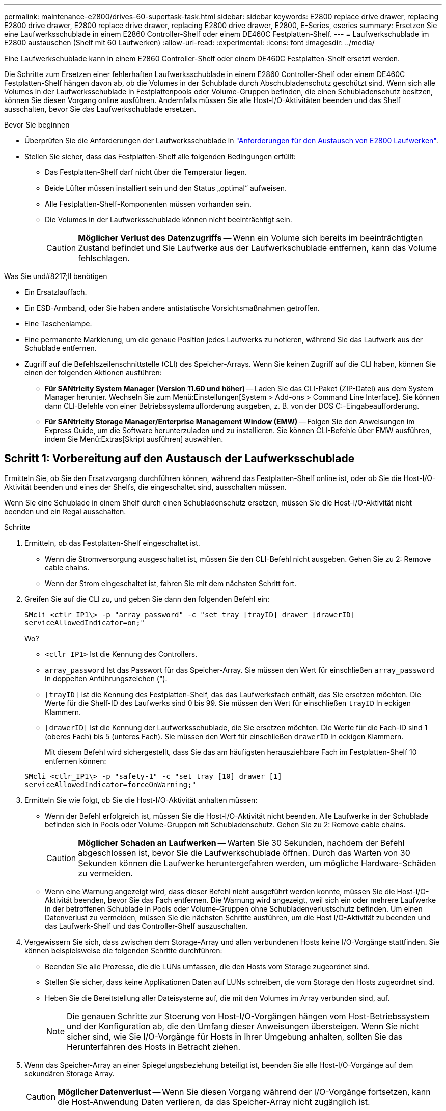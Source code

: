 ---
permalink: maintenance-e2800/drives-60-supertask-task.html 
sidebar: sidebar 
keywords: E2800 replace drive drawer, replacing E2800 drive drawer, E2800 replace drive drawer, replacing E2800 drive drawer, E2800, E-Series, eseries 
summary: Ersetzen Sie eine Laufwerksschublade in einem E2860 Controller-Shelf oder einem DE460C Festplatten-Shelf. 
---
= Laufwerkschublade im E2800 austauschen (Shelf mit 60 Laufwerken)
:allow-uri-read: 
:experimental: 
:icons: font
:imagesdir: ../media/


[role="lead"]
Eine Laufwerkschublade kann in einem E2860 Controller-Shelf oder einem DE460C Festplatten-Shelf ersetzt werden.

Die Schritte zum Ersetzen einer fehlerhaften Laufwerksschublade in einem E2860 Controller-Shelf oder einem DE460C Festplatten-Shelf hängen davon ab, ob die Volumes in der Schublade durch Abschubladenschutz geschützt sind. Wenn sich alle Volumes in der Laufwerksschublade in Festplattenpools oder Volume-Gruppen befinden, die einen Schubladenschutz besitzen, können Sie diesen Vorgang online ausführen. Andernfalls müssen Sie alle Host-I/O-Aktivitäten beenden und das Shelf ausschalten, bevor Sie das Laufwerkschublade ersetzen.

.Bevor Sie beginnen
* Überprüfen Sie die Anforderungen der Laufwerksschublade in link:drives-overview-supertask-concept.html["Anforderungen für den Austausch von E2800 Laufwerken"].
* Stellen Sie sicher, dass das Festplatten-Shelf alle folgenden Bedingungen erfüllt:
+
** Das Festplatten-Shelf darf nicht über die Temperatur liegen.
** Beide Lüfter müssen installiert sein und den Status „optimal“ aufweisen.
** Alle Festplatten-Shelf-Komponenten müssen vorhanden sein.
** Die Volumes in der Laufwerksschublade können nicht beeinträchtigt sein.
+

CAUTION: *Möglicher Verlust des Datenzugriffs* -- Wenn ein Volume sich bereits im beeinträchtigten Zustand befindet und Sie Laufwerke aus der Laufwerkschublade entfernen, kann das Volume fehlschlagen.





.Was Sie und#8217;ll benötigen
* Ein Ersatzlauffach.
* Ein ESD-Armband, oder Sie haben andere antistatische Vorsichtsmaßnahmen getroffen.
* Eine Taschenlampe.
* Eine permanente Markierung, um die genaue Position jedes Laufwerks zu notieren, während Sie das Laufwerk aus der Schublade entfernen.
* Zugriff auf die Befehlszeilenschnittstelle (CLI) des Speicher-Arrays. Wenn Sie keinen Zugriff auf die CLI haben, können Sie einen der folgenden Aktionen ausführen:
+
** *Für SANtricity System Manager (Version 11.60 und höher)* -- Laden Sie das CLI-Paket (ZIP-Datei) aus dem System Manager herunter. Wechseln Sie zum Menü:Einstellungen[System > Add-ons > Command Line Interface]. Sie können dann CLI-Befehle von einer Betriebssystemaufforderung ausgeben, z. B. von der DOS C:-Eingabeaufforderung.
** *Für SANtricity Storage Manager/Enterprise Management Window (EMW)* -- Folgen Sie den Anweisungen im Express Guide, um die Software herunterzuladen und zu installieren. Sie können CLI-Befehle über EMW ausführen, indem Sie Menü:Extras[Skript ausführen] auswählen.






== Schritt 1: Vorbereitung auf den Austausch der Laufwerksschublade

Ermitteln Sie, ob Sie den Ersatzvorgang durchführen können, während das Festplatten-Shelf online ist, oder ob Sie die Host-I/O-Aktivität beenden und eines der Shelfs, die eingeschaltet sind, ausschalten müssen.

Wenn Sie eine Schublade in einem Shelf durch einen Schubladenschutz ersetzen, müssen Sie die Host-I/O-Aktivität nicht beenden und ein Regal ausschalten.

.Schritte
. Ermitteln, ob das Festplatten-Shelf eingeschaltet ist.
+
** Wenn die Stromversorgung ausgeschaltet ist, müssen Sie den CLI-Befehl nicht ausgeben. Gehen Sie zu  2: Remove cable chains.
** Wenn der Strom eingeschaltet ist, fahren Sie mit dem nächsten Schritt fort.


. Greifen Sie auf die CLI zu, und geben Sie dann den folgenden Befehl ein:
+
[listing]
----
SMcli <ctlr_IP1\> -p "array_password" -c "set tray [trayID] drawer [drawerID]
serviceAllowedIndicator=on;"
----
+
Wo?

+
** `<ctlr_IP1>` Ist die Kennung des Controllers.
**  `array_password` Ist das Passwort für das Speicher-Array. Sie müssen den Wert für einschließen `array_password` In doppelten Anführungszeichen (").
** `[trayID]` Ist die Kennung des Festplatten-Shelf, das das Laufwerksfach enthält, das Sie ersetzen möchten. Die Werte für die Shelf-ID des Laufwerks sind 0 bis 99. Sie müssen den Wert für einschließen `trayID` In eckigen Klammern.
** `[drawerID]` Ist die Kennung der Laufwerksschublade, die Sie ersetzen möchten. Die Werte für die Fach-ID sind 1 (oberes Fach) bis 5 (unteres Fach). Sie müssen den Wert für einschließen `drawerID` In eckigen Klammern.
+
Mit diesem Befehl wird sichergestellt, dass Sie das am häufigsten herausziehbare Fach im Festplatten-Shelf 10 entfernen können:



+
[listing]
----
SMcli <ctlr_IP1\> -p "safety-1" -c "set tray [10] drawer [1]
serviceAllowedIndicator=forceOnWarning;"
----
. Ermitteln Sie wie folgt, ob Sie die Host-I/O-Aktivität anhalten müssen:
+
** Wenn der Befehl erfolgreich ist, müssen Sie die Host-I/O-Aktivität nicht beenden. Alle Laufwerke in der Schublade befinden sich in Pools oder Volume-Gruppen mit Schubladenschutz. Gehen Sie zu  2: Remove cable chains.
+

CAUTION: *Möglicher Schaden an Laufwerken* -- Warten Sie 30 Sekunden, nachdem der Befehl abgeschlossen ist, bevor Sie die Laufwerkschublade öffnen. Durch das Warten von 30 Sekunden können die Laufwerke heruntergefahren werden, um mögliche Hardware-Schäden zu vermeiden.

** Wenn eine Warnung angezeigt wird, dass dieser Befehl nicht ausgeführt werden konnte, müssen Sie die Host-I/O-Aktivität beenden, bevor Sie das Fach entfernen. Die Warnung wird angezeigt, weil sich ein oder mehrere Laufwerke in der betroffenen Schublade in Pools oder Volume-Gruppen ohne Schubladenverlustschutz befinden. Um einen Datenverlust zu vermeiden, müssen Sie die nächsten Schritte ausführen, um die Host I/O-Aktivität zu beenden und das Laufwerk-Shelf und das Controller-Shelf auszuschalten.


. Vergewissern Sie sich, dass zwischen dem Storage-Array und allen verbundenen Hosts keine I/O-Vorgänge stattfinden. Sie können beispielsweise die folgenden Schritte durchführen:
+
** Beenden Sie alle Prozesse, die die LUNs umfassen, die den Hosts vom Storage zugeordnet sind.
** Stellen Sie sicher, dass keine Applikationen Daten auf LUNs schreiben, die vom Storage den Hosts zugeordnet sind.
** Heben Sie die Bereitstellung aller Dateisysteme auf, die mit den Volumes im Array verbunden sind, auf.
+

NOTE: Die genauen Schritte zur Stoerung von Host-I/O-Vorgängen hängen vom Host-Betriebssystem und der Konfiguration ab, die den Umfang dieser Anweisungen übersteigen. Wenn Sie nicht sicher sind, wie Sie I/O-Vorgänge für Hosts in Ihrer Umgebung anhalten, sollten Sie das Herunterfahren des Hosts in Betracht ziehen.



. Wenn das Speicher-Array an einer Spiegelungsbeziehung beteiligt ist, beenden Sie alle Host-I/O-Vorgänge auf dem sekundären Storage Array.
+

CAUTION: *Möglicher Datenverlust* -- Wenn Sie diesen Vorgang während der I/O-Vorgänge fortsetzen, kann die Host-Anwendung Daten verlieren, da das Speicher-Array nicht zugänglich ist.

. Warten Sie, bis alle Daten im Cache-Speicher auf die Laufwerke geschrieben werden.
+
Die grüne LED „Cache aktiv“ auf der Rückseite jedes Controllers leuchtet, wenn die Daten im Cache auf die Laufwerke geschrieben werden müssen. Sie müssen warten, bis diese LED ausgeschaltet ist.

+
image::../media/28_dwg_2800_controller_attn_led_maint-e2800.gif[28 dwg 2800 Controller attn LED maint e2800]

+
*(1)* _Cache Active LED_

. Wählen Sie auf der Startseite des SANtricity System Managers die Option *Vorgänge in Bearbeitung anzeigen*.
. Warten Sie, bis alle Vorgänge abgeschlossen sind, bevor Sie mit dem nächsten Schritt fortfahren.
. Schalten Sie die Shelves mithilfe eines der folgenden Verfahren aus:
+
** _Wenn Sie eine Schublade in einem Regal ersetzen *mit* Schubladenschutz_: Sie müssen keine der Regale ausschalten. Sie können das Verfahren zum Ersetzen durchführen, während das Laufwerksfach online ist, da der CLI-Befehl zum Festlegen der Aktion für den Schubladendienst zulässig abgeschlossen wurde.
** _Wenn Sie eine Schublade in einem *Controller* Regal ersetzen *ohne* Schubladenschutz_:
+
... Schalten Sie beide Netzschalter am Controller Shelf aus.
... Warten Sie, bis alle LEDs am Controller Shelf nicht mehr leuchten.


** _Wenn Sie eine Schublade in einem Laufwerkshelf *Expansion* ersetzen *ohne* Schubladenverlust_:
+
... Schalten Sie beide Netzschalter am Controller Shelf aus.
... Warten Sie, bis alle LEDs am Controller Shelf nicht mehr leuchten.
... Schalten Sie beide Netzschalter am Laufwerk-Shelf aus.
... Warten Sie zwei Minuten, bis die Fahraktivität beendet ist.








== Schritt 2: Die Kabelketten entfernen

Entfernen Sie beide Kabelketten, damit Sie eine fehlerhafte Laufwerksschublade entfernen und ersetzen können.

Jede Antriebsschublade hat linke und rechte Kabelketten. Die linken und rechten Kabelketten ermöglichen es den Schubladen ein- und auszuschieben.

Die Metallenden an den Kabelketten gleiten wie folgt in die entsprechenden vertikalen und horizontalen Führungsschienen im Gehäuse:

* Die linken und rechten vertikalen Führungsschienen verbinden die Kabelkette mit der Mittelplatine des Gehäuses.
* Die linken und rechten horizontalen Führungsschienen verbinden die Kabelkette mit der jeweiligen Schublade.



CAUTION: *Möglicher Hardwareschaden* -- Wenn das Laufwerksfach eingeschaltet ist, wird die Kabelkette so lange aktiviert, bis beide Enden wieder angeschlossen sind. Um ein Kurzschluss am Gerät zu vermeiden, darf der nicht angeschlossene Kabelkettenanschluss das Metallgehäuse nicht berühren, wenn das andere Ende der Kabelkette noch angeschlossen ist.

.Schritte
. Stellen Sie sicher, dass das Laufwerk-Shelf und das Controller-Shelf nicht mehr über I/O-Aktivitäten verfügt und ausgeschaltet ist oder Sie die ausgestellt haben `Set Drawer Attention Indicator` CLI-Befehl.
. Entfernen Sie den rechten Lüfterbehälter von der Rückseite des Antriebsregals:
+
.. Drücken Sie die orangefarbene Lasche, um den Lüfterbehälter zu lösen.
+
Die Abbildung zeigt den Griff für den Lüfterbehälter erweitert und von der orangefarbenen Lasche links gelöst.

+
image::../media/28_dwg_e2860_de460c_fan_canister_handle_with_callout_maint-e2800.gif[28 DWG e2860 de460c Lüfterbehälter Griff mit Callout e2800]

+
*(1)* _Behälter-Griff_

.. Ziehen Sie den Lüfterbehälter mithilfe des Griffs aus dem Laufwerksfach heraus und legen Sie ihn beiseite.
.. Wenn das Fach eingeschaltet ist, stellen Sie sicher, dass der linke Lüfter seine maximale Geschwindigkeit erreicht.
+

CAUTION: *Mögliche Geräteschäden aufgrund von Überhitzung* -- Wenn das Fach eingeschaltet ist, entfernen Sie nicht beide Lüfter gleichzeitig. Andernfalls kann das Gerät überhitzen.



. Bestimmen Sie, welche Kabelkette zu trennen ist:
+
** Wenn der Strom eingeschaltet ist, zeigt die gelbe Warn-LED an der Vorderseite der Schublade die erforderliche Kabelkette an.
** Wenn die Stromversorgung ausgeschaltet ist, müssen Sie manuell feststellen, welche der fünf Kabelketten getrennt werden sollen. Die Abbildung zeigt die rechte Seite des Antriebsregals, wobei der Lüfterbehälter entfernt wurde. Wenn der Lüfterbehälter entfernt wurde, sehen Sie die fünf Kabelketten und die vertikalen und horizontalen Anschlüsse für jede Schublade.
+
Die obere Kabelkette ist an der Antriebsschublade 1 befestigt. Die untere Kabelkette ist an der Antriebsschublade 5 befestigt. Die Rufbereitungen für Laufwerksschublade 1 werden zur Verfügung gestellt.

+
image::../media/trafford_cable_rail_1_maint-e2800.gif[trafford Seilbahn 1 MAINT e2800]

+
*(1)* _Kabelkette_

+
*(2)* _vertikaler Anschluss (an Midplane angeschlossen)_

+
*(3)* _horizontaler Anschluss (an Schublade angeschlossen)_



. Um den Zugang zu erleichtern, bewegen Sie die Kabelkette auf der rechten Seite nach links.
. Trennen Sie eine der rechten Kabelketten von der entsprechenden vertikalen Führungsschiene.
+
.. Suchen Sie mit einer Taschenlampe den orangefarbenen Ring am Ende der Kabelkette, der mit der vertikalen Führungsschiene im Gehäuse verbunden ist.
+
image::../media/trafford_cable_rail_3_maint-e2800.gif[trafford Seilbahn 3 maint e2800]

+
*(1)* _Orange Ring auf vertikaler Führungsschiene_

+
*(2)* _Kabelkette, teilweise entfernt_

.. Um die Kabelkette zu entriegeln, stecken Sie Ihren Finger in den orangen Ring und drücken Sie in Richtung Systemmitte.
.. Ziehen Sie zum Abziehen der Kabelkette vorsichtig den Finger zu Ihnen, der etwa 2.5 cm lang ist. Den Kabelkettenstecker in der vertikalen Führungsschiene verlassen. (Wenn das Laufwerksfach eingeschaltet ist, dürfen Sie den Kabelkettenanschluss nicht auf das Metallgehäuse berühren.)


. Trennen Sie das andere Ende der Kabelkette:
+
.. Suchen Sie mit einer Taschenlampe den orangefarbenen Ring am Ende der Kabelkette, der an der horizontalen Führungsschiene im Gehäuse befestigt ist.
+
Die Abbildung zeigt den horizontalen Stecker auf der rechten Seite und die Kabelkette ist getrennt und teilweise auf der linken Seite herausgezogen.

+
image::../media/trafford_cable_rail_2_maint-e2800.gif[trafford Seilbahn 2 maint e2800]

+
*(1)* _Orange Ring auf horizontaler Führungsschiene_

+
*(2)* _Kabelkette, teilweise entfernt_

.. Um die Kabelkette zu entriegeln, stecken Sie vorsichtig Ihren Finger in den orangen Ring und drücken Sie ihn nach unten.
+
Die Abbildung zeigt den orangefarbenen Ring an der horizontalen Führungsschiene (siehe Punkt 1 in der Abbildung oben), da er nach unten gedrückt wird, so dass der Rest der Kabelkette aus dem Gehäuse gezogen werden kann.

.. Ziehen Sie den Finger zu sich, um die Kabelkette abzuziehen.


. Ziehen Sie die gesamte Kabelkette vorsichtig aus dem Festplatten-Shelf heraus.
. Den rechten Lüfterbehälter austauschen:
+
.. Schieben Sie den Lüfterbehälter vollständig in das Regal.
.. Bewegen Sie den Lüfterbehälter-Griff, bis er mit der orangefarbenen Lasche einrastet.
.. Wenn das Festplatten-Shelf mit Strom versorgt wird, bestätigen Sie, dass die gelbe Warn-LED auf der Rückseite des Lüfters nicht leuchtet und dass die Rückseite des Lüfters Luft einström.
+
Die LED könnte nach der Neuinstallation des Lüfters bis zu einer Minute eingeschaltet bleiben, während sich beide Lüfter in die richtige Geschwindigkeit einlassen.

+
Wenn der Strom ausgeschaltet ist, laufen die Lüfter nicht und die LED leuchtet nicht.



. Entfernen Sie den linken Lüfterbehälter von der Rückseite des Antriebsregals.
. Wenn das Festplatten-Shelf mit Strom versorgt wird, stellen Sie sicher, dass der richtige Lüfter auf die maximale Geschwindigkeit wechselt.
+

CAUTION: *Mögliche Geräteschäden aufgrund von Überhitzung* -- Wenn das Regal eingeschaltet ist, entfernen Sie nicht beide Lüfter gleichzeitig. Andernfalls kann das Gerät überhitzen.

. Trennen Sie die linke Kabelkette von der vertikalen Führungsschiene:
+
.. Suchen Sie mit einer Taschenlampe den orangefarbenen Ring am Ende der Kabelkette an der vertikalen Führungsschiene.
.. Um die Kabelkette zu entriegeln, stecken Sie Ihren Finger in den orangen Ring.
.. Ziehen Sie zum Abziehen der Kabelkette ca. 2.5 cm zu Ihnen. Den Kabelkettenstecker in der vertikalen Führungsschiene verlassen.
+

CAUTION: *Möglicher Hardwareschaden* -- Wenn das Laufwerksfach eingeschaltet ist, wird die Kabelkette so lange aktiviert, bis beide Enden wieder angeschlossen sind. Um ein Kurzschluss am Gerät zu vermeiden, darf der nicht angeschlossene Kabelkettenanschluss das Metallgehäuse nicht berühren, wenn das andere Ende der Kabelkette noch angeschlossen ist.



. Trennen Sie die linke Kabelkette von der horizontalen Führungsschiene, und ziehen Sie die gesamte Kabelkette aus dem Laufwerkshelf.
+
Wenn Sie diesen Vorgang beim Einschalten ausführen, schalten sich alle LEDs aus, wenn Sie den letzten Kabelkettenanschluss, einschließlich der gelben Warn-LED, trennen.

. Den linken Lüfterbehälter austauschen. Wenn das Festplatten-Shelf mit Strom versorgt wird, stellen Sie sicher, dass die gelbe LED auf der Rückseite des Lüfters nicht leuchtet und dass an der Rückseite des Lüfters Luft herauskommt.
+
Die LED könnte nach der Neuinstallation des Lüfters bis zu einer Minute eingeschaltet bleiben, während sich beide Lüfter in die richtige Geschwindigkeit einlassen.





== Schritt 3: Entfernen des fehlerhaften Laufwerksschubs

Entfernen Sie ein ausgefallenes Laufwerksfach, um es durch ein neues zu ersetzen.


CAUTION: *Möglicher Verlust des Datenzugriffs* -- Magnetfelder können alle Daten auf dem Laufwerk zerstören und irreparable Schäden an der Antriebsschaltung verursachen. Um den Verlust des Datenzugriffs und die Beschädigung der Laufwerke zu vermeiden, sollten Laufwerke immer von magnetischen Geräten ferngehalten werden.

.Schritte
. Stellen Sie sicher, dass:
+
** Die rechten und linken Kabelketten sind getrennt.
** Die rechten und linken Lüfterkanister werden ausgetauscht.


. Entfernen Sie die Blende von der Vorderseite des Laufwerks-Shelf.
. Entriegeln Sie die Antriebsschublade, indem Sie an beiden Hebeln herausziehen.
. Ziehen Sie die Antriebsschublade vorsichtig mit den ausgestreckte Hebeln heraus, bis sie einrastet. Entfernen Sie das Laufwerkschublade nicht vollständig aus dem Festplatten-Shelf.
. Wenn Volumes bereits erstellt und zugewiesen wurden, verwenden Sie einen permanenten Marker, um die genaue Position der einzelnen Laufwerke zu notieren. Wenn Sie z. B. die folgende Zeichnung als Referenz verwenden, schreiben Sie die entsprechende Steckplatznummer oben auf jedem Laufwerk.
+
image::../media/dwg_trafford_drawer_with_hdds_callouts_maint-e2800.gif[Wg trafford Schublade mit hdds-Calouts maint e2800]

+

CAUTION: **Möglicher Verlust des Datenzugriffs** -- Vergewissern Sie sich vor dem Entfernen, dass die genaue Position jedes Laufwerks aufgezeichnet wird.

. Entfernen Sie die Laufwerke aus der Laufwerkschublade:
+
.. Ziehen Sie vorsichtig die orangefarbene Freigabeklinke zurück, die auf der mittleren Vorderseite jedes Laufwerks sichtbar ist.
.. Heben Sie den Antriebsgriff senkrecht an.
.. Heben Sie das Laufwerk mit dem Griff aus der Laufwerkschublade.
+
image::../media/92_dwg_de6600_install_or_remove_drive_maint-e2800.gif[92-m-D6600 Einbau oder Ausbau der Antriebsstrang e2800]

.. Setzen Sie das Laufwerk auf eine flache, statische Oberfläche und nicht an magnetischen Geräten.


. Entfernen Sie die Laufwerksschublade:
+
.. Stellen Sie den Kunststofffreigabehebel auf beiden Seiten der Antriebsschublade ein.
+
image::../media/92_pht_de6600_drive_drawer_release_lever_maint-e2800.gif[92 pht-D6600-Laufwerkshebel, Auslösehebel, Version 2800]

+
*(1)* _Freigabehebel der Laufwerkschublade_

.. Lösen Sie beide Freigabehebel, indem Sie die Verriegelungen zu Ihnen ziehen.
.. Halten Sie die beiden Freigabehebel fest, und ziehen Sie die Laufwerkschublade zu sich hin.
.. Entfernen Sie die Laufwerkschublade aus dem Festplatten-Shelf.






== Schritt 4: Neue Laufwerksschublade einbauen

Installieren Sie ein neues Laufwerksfach, um das fehlerhafte zu ersetzen.

.Schritte
. Von der Vorderseite des Laufwerksregals, eine Taschenlampe in den leeren Schubladenschlitz erstrahlen, und suchen Sie den Lock-out Tumbler für diesen Schlitz.
+
Die austarre Trommel-Baugruppe ist eine Sicherheitsfunktion, die verhindert, dass mehr als eine Laufwerkschublade gleichzeitig geöffnet werden kann.

+
image::../media/92_pht_de6600_lock_out_tumbler_detail_maint-e2800.gif[92 pht-D6600 verriegelt die Trommler-Details ein2800]

+
*(1)* _Absperrtumbler_

+
*(2)* _Schubladenführung_

. Positionieren Sie die Ersatzlaufschublade vor dem leeren Steckplatz und leicht rechts neben der Mitte.
+
Durch eine leichte Positionierung der Schublade rechts neben der Mitte wird sichergestellt, dass der Verriegelungsbecher und die Führung der Schublade korrekt eingerastet sind.

. Schieben Sie die Laufwerkschublade in den Schlitz, und stellen Sie sicher, dass die Führung der Schublade unter den verriegelten Tumbler rutscht.
+

CAUTION: *Gefahr von Geräteschäden* -- Schäden entstehen, wenn die Schubladenführung nicht unter den Verriegelungstumbler rutscht.

. Schieben Sie die Laufwerkschublade vorsichtig ganz nach innen, bis die Verriegelung vollständig einrastet.
+
Ein höherer Widerstand ist normal, wenn die Schublade zum ersten Mal geschlossen wird.

+

CAUTION: *Risiko von Geräteschäden* -- Stoppen Sie die Antriebsklade, wenn Sie sich binden fühlen. Schieben Sie die Schublade mit den Freigabehebel an der Vorderseite der Schublade nach außen. Setzen Sie anschließend die Schublade wieder in den Schlitz ein, stellen Sie sicher, dass sich der Trommel über der Schiene befindet und die Schienen korrekt ausgerichtet sind.





== Schritt 5: Kabelketten befestigen

Schließen Sie die Kabelketten an, damit Sie die Laufwerke sicher wieder in die Laufwerksschublade einsetzen können.

Beim Anschließen einer Kabelkette die Reihenfolge umkehren, die Sie beim Trennen der Kabelkette verwendet haben. Sie müssen den horizontalen Stecker der Kette in die horizontale Führungsschiene im Gehäuse stecken, bevor Sie den vertikalen Stecker der Kette in die vertikale Führungsschiene im Gehäuse einsetzen.

.Schritte
. Stellen Sie sicher, dass:
+
** Ein neuer Laufwerkseinschub installiert.
** Sie haben zwei Ersatzkabelketten, die LINKS und RECHTS gekennzeichnet sind (am horizontalen Anschluss neben der Laufwerksschublade).


. Entfernen Sie den Lüfterbehälter von der Rückseite des Laufwerksschuppens auf der rechten Seite, und stellen Sie ihn beiseite.
. Wenn das Shelf eingeschaltet ist, stellen Sie sicher, dass der linke Lüfter auf seine maximale Geschwindigkeit geht.
+

CAUTION: *Mögliche Geräteschäden aufgrund von Überhitzung* -- Wenn das Regal eingeschaltet ist, entfernen Sie nicht beide Lüfter gleichzeitig. Andernfalls kann das Gerät überhitzen.

. Schließen Sie die rechte Kabelkette an:
+
.. Suchen Sie die horizontalen und vertikalen Anschlüsse an der rechten Kabelkette und der entsprechenden horizontalen Führungsschiene und der vertikalen Führungsschiene im Gehäuse.
.. Richten Sie beide Kabelkettenanschlüsse an den entsprechenden Führungsschienen aus.
.. Schieben Sie den horizontalen Stecker der Kabelkette auf die horizontale Führungsschiene, und schieben Sie ihn so weit wie möglich hinein.
+

CAUTION: *Gefahr einer Gerätestörung* -- Verschieben Sie den Stecker in die Führungsschiene. Wenn der Stecker oben auf der Führungsschiene sitzt, können Probleme auftreten, wenn das System läuft.

+
Die Abbildung zeigt die horizontalen und vertikalen Führungsschienen für die zweite Antriebsschublade im Gehäuse.

+
image::../media/2860_dwg_both_guide_rails_maint-e2800.gif[2860 Personen beide Führungsschienen maint e2800]

+
*(1)* _horizontale Führungsschiene_

+
*(2)* _Vertikale Führungsschiene_

.. Schieben Sie den vertikalen Stecker der rechten Kabelkette in die vertikale Führungsschiene.
.. Nachdem Sie beide Enden der Kabelkette wieder angeschlossen haben, ziehen Sie die Kabelkette vorsichtig an, um zu überprüfen, ob beide Stecker verriegelt sind.
+

CAUTION: *Gefahr einer Fehlfunktion des Geräts* -- Wenn die Anschlüsse nicht verriegelt sind, kann sich die Kabelkette beim Schubladenbetrieb lösen.



. Setzen Sie den rechten Lüfterbehälter wieder ein. Wenn das Festplatten-Shelf mit Strom versorgt wird, vergewissern Sie sich, dass die gelbe LED auf der Rückseite des Lüfters ausgeschaltet ist und nun wieder aus der Rückseite herauskommt.
+
Die LED könnte nach dem Wiedereinbau des Lüfters bis zu einer Minute eingeschaltet bleiben, während der Lüfter sich auf die richtige Geschwindigkeit eingestellt hat.

. Entfernen Sie den Lüfterbehälter auf der linken Seite des Regals von der Rückseite des Antriebsregals.
. Wenn das Shelf eingeschaltet ist, stellen Sie sicher, dass der rechte Lüfter auf seine maximale Geschwindigkeit geht.
+

CAUTION: *Mögliche Geräteschäden aufgrund von Überhitzung* -- Wenn das Regal eingeschaltet ist, entfernen Sie nicht beide Lüfter gleichzeitig. Andernfalls kann das Gerät überhitzen.

. Bringen Sie die linke Kabelkette wieder an:
+
.. Suchen Sie die horizontalen und vertikalen Anschlüsse der Kabelkette und die entsprechenden horizontalen und vertikalen Führungsschienen im Gehäuse.
.. Richten Sie beide Kabelkettenanschlüsse an den entsprechenden Führungsschienen aus.
.. Schieben Sie den horizontalen Stecker der Kabelkette in die horizontale Führungsschiene und schieben Sie ihn so weit wie möglich hinein.
+

CAUTION: *Gefahr einer Gerätestörung* -- Verrutschen Sie den Stecker innerhalb der Führungsschiene. Wenn der Stecker oben auf der Führungsschiene sitzt, können Probleme auftreten, wenn das System läuft.

.. Schieben Sie den vertikalen Stecker der linken Kabelkette in die vertikale Führungsschiene.
.. Nachdem Sie beide Enden der Kabelkette wieder angeschlossen haben, ziehen Sie die Kabelkette vorsichtig an, um zu überprüfen, ob beide Stecker verriegelt sind.
+

CAUTION: *Gefahr einer Fehlfunktion des Geräts* -- Wenn die Anschlüsse nicht verriegelt sind, kann sich die Kabelkette beim Schubladenbetrieb lösen.



. Setzen Sie den linken Lüfterbehälter wieder ein. Wenn das Festplatten-Shelf mit Strom versorgt wird, vergewissern Sie sich, dass die gelbe LED auf der Rückseite des Lüfters ausgeschaltet ist und nun wieder aus der Rückseite herauskommt.
+
Die LED könnte nach der Neuinstallation des Lüfters bis zu einer Minute eingeschaltet bleiben, während sich beide Lüfter in die richtige Geschwindigkeit einlassen.





== Schritt 6: Schließen Sie den Austausch der Laufwerkschublade ab

Setzen Sie die Laufwerke wieder ein, und ersetzen Sie die Frontverkleidung in der richtigen Reihenfolge.


CAUTION: *Möglicher Verlust des Datenzugriffs* -- Sie müssen jedes Laufwerk in seiner ursprünglichen Position in der Laufwerksschublade installieren.

.Schritte
. Stellen Sie sicher, dass:
+
** Sie wissen, wo die einzelnen Laufwerke installiert werden sollen.
** Sie haben die Laufwerksschublade ersetzt.
** Sie haben die neuen Schubladenkabel installiert.


. Setzen Sie die Laufwerke wieder in die Laufwerksschublade ein:
+
.. Entriegeln Sie die Laufwerkschublade, indem Sie an beiden Hebeln an der Vorderseite der Schublade herausziehen.
.. Ziehen Sie die Antriebsschublade vorsichtig mit den ausgestreckte Hebeln heraus, bis sie einrastet. Entfernen Sie das Laufwerkschublade nicht vollständig aus dem Festplatten-Shelf.
.. Ermitteln Sie anhand der Hinweise, die Sie beim Entfernen der Laufwerke gemacht haben, welches Laufwerk in jedem Steckplatz installiert werden soll.
+
image::../media/dwg_trafford_drawer_with_hdds_callouts_maint-e2800.gif[Wg trafford Schublade mit hdds-Calouts maint e2800]

.. Heben Sie den Griff am Antrieb senkrecht an.
.. Richten Sie die beiden angehobenen Tasten auf beiden Seiten des Laufwerks an den Kerben auf der Schublade aus.
+
Die Abbildung zeigt die rechte Ansicht eines Laufwerks und zeigt die Position der angehobenen Tasten an.

+
image::../media/28_dwg_e2860_de460c_drive_cru_maint-e2800.gif[28 dwg e2860 de460c drive Cru maint e2800]

+
*(1)* _Hochgetaster auf der rechten Seite des Laufwerks_

.. Senken Sie das Laufwerk gerade nach unten, stellen Sie sicher, dass das Laufwerk vollständig nach unten in den Schacht gedrückt wird, und drehen Sie dann den Laufwerkgriff nach unten, bis das Laufwerk einrastet.
+
image::../media/92_dwg_de6600_install_or_remove_drive_maint-e2800.gif[92-m-D6600 Einbau oder Ausbau der Antriebsstrang e2800]

.. Wiederholen Sie diese Schritte, um alle Laufwerke zu installieren.


. Schieben Sie die Schublade wieder in das Laufwerk-Shelf, indem Sie sie aus der Mitte schieben und beide Hebel schließen.
+

CAUTION: *Gefahr einer Gerätestörung* -- Verschließen Sie die Antriebsschublade durch Drücken beider Hebel vollständig. Sie müssen die Laufwerkschublade vollständig schließen, um einen ordnungsgemäßen Luftstrom zu gewährleisten und eine Überhitzung zu vermeiden.

. Befestigen Sie die Blende an der Vorderseite des Festplatten-Shelf.
. Wenn Sie ein oder mehrere Shelves heruntergefahren haben, wenden Sie die Stromversorgung mithilfe einer der folgenden Verfahren erneut an:
+
** _Wenn Sie eine Laufwerkschublade in einem *Controller*-Regal ohne Schubladenverlust ersetzt haben_:
+
... Schalten Sie beide Netzschalter am Controller Shelf ein.
... Warten Sie 10 Minuten, bis der Einschalvorgang abgeschlossen ist. Vergewissern Sie sich, dass beide Lüfter aufleuchten und die gelbe LED auf der Rückseite der Lüfter ausgeschaltet ist.


** _Wenn Sie eine Laufwerkschublade in einem Laufwerkshelf *Expansion* ohne Schubladenverlust ersetzt haben_:
+
... Schalten Sie beide Netzschalter am Laufwerk-Shelf ein.
... Vergewissern Sie sich, dass beide Lüfter aufleuchten und die gelbe LED auf der Rückseite der Lüfter ausgeschaltet ist.
... Warten Sie zwei Minuten, bevor Sie das Controller-Shelf einschalten.
... Schalten Sie beide Netzschalter am Controller Shelf ein.
... Warten Sie 10 Minuten, bis der Einschalvorgang abgeschlossen ist. Vergewissern Sie sich, dass beide Lüfter aufleuchten und die gelbe LED auf der Rückseite der Lüfter ausgeschaltet ist.






Der Austausch der Laufwerksschublade ist abgeschlossen. Sie können den normalen Betrieb fortsetzen.
